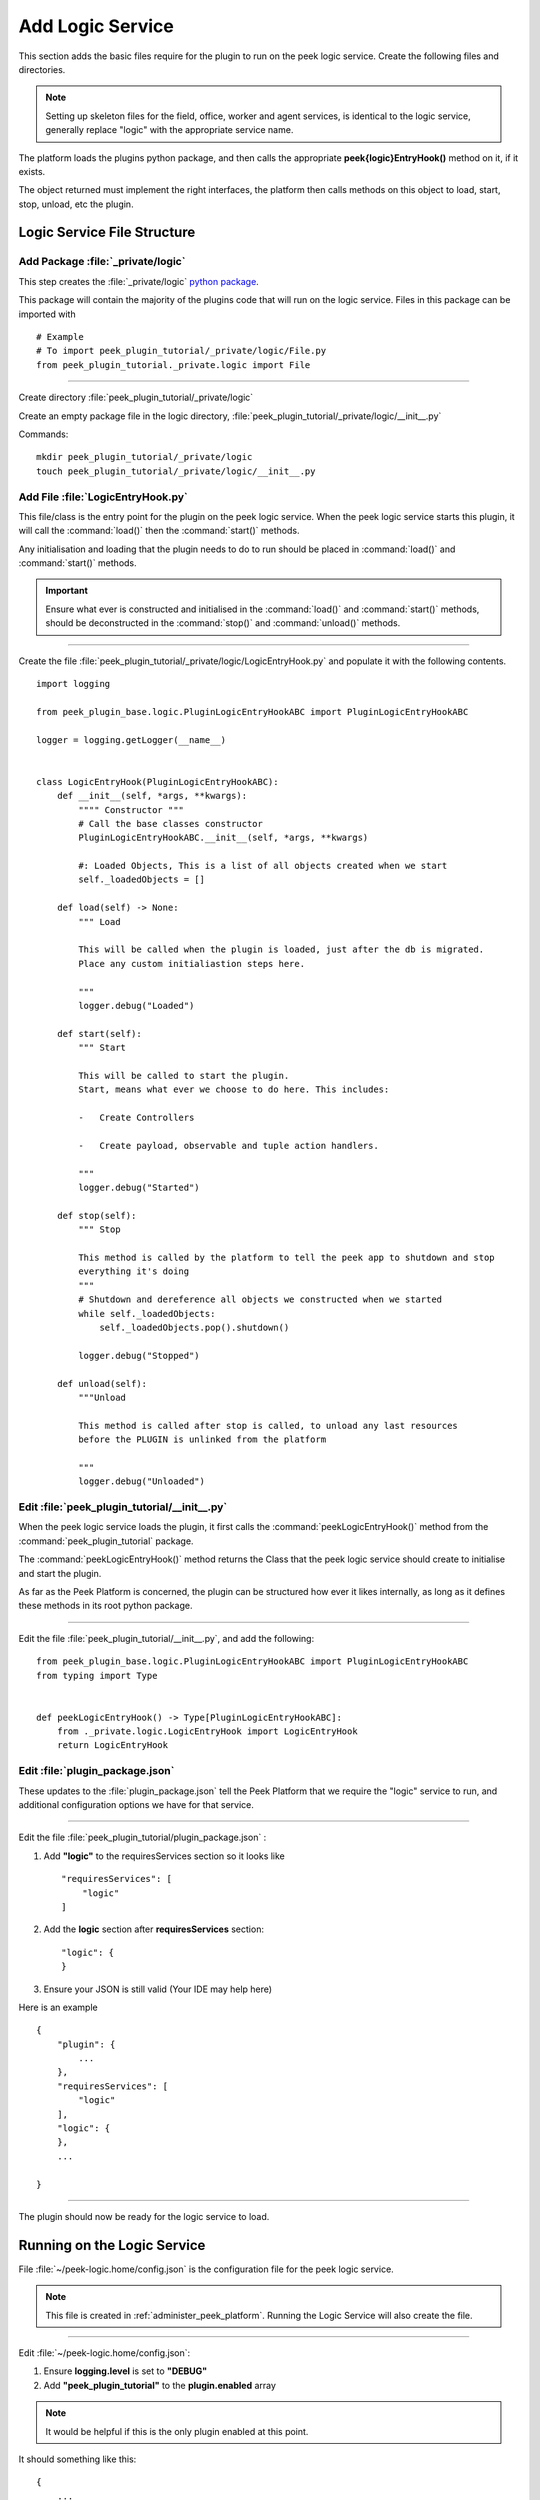 .. _learn_plugin_development_add_logic_service:

=================
Add Logic Service
=================

This section adds the basic files require for the plugin to run on the peek logic service.
Create the following files and directories.

.. note:: Setting up skeleton files for the field, office, worker and agent services,
            is identical to the logic service, generally replace "logic" with the appropriate
            service name.

The platform loads the plugins python package, and then calls the appropriate
**peek{logic}EntryHook()** method on it, if it exists.

The object returned must implement the right interfaces, the platform then calls methods
on this object to load, start, stop, unload, etc the plugin.

Logic Service File Structure
----------------------------

Add Package :file:`_private/logic`
``````````````````````````````````

This step creates the :file:`_private/logic`
`python package <https://docs.python.org/3.5/tutorial/modules.html#packages>`_.

This package will contain the majority of the plugins code that will run on the
logic service. Files in this package can be imported with ::

        # Example
        # To import peek_plugin_tutorial/_private/logic/File.py
        from peek_plugin_tutorial._private.logic import File

----

Create directory :file:`peek_plugin_tutorial/_private/logic`

Create an empty package file in the logic directory,
:file:`peek_plugin_tutorial/_private/logic/__init__.py`

Commands: ::

        mkdir peek_plugin_tutorial/_private/logic
        touch peek_plugin_tutorial/_private/logic/__init__.py

.. _learn_plugin_development_add_logic_add_file_LogicEntryHook:

Add File :file:`LogicEntryHook.py`
``````````````````````````````````

This file/class is the entry point for the plugin on the peek logic service.
When the peek logic service starts this plugin, it will call the :command:`load()` then the
:command:`start()` methods.

Any initialisation and loading that the plugin needs to do to run should
be placed in :command:`load()` and :command:`start()` methods.

.. important::  Ensure what ever is constructed and initialised in the :command:`load()`
                and :command:`start()` methods, should be deconstructed in the
                :command:`stop()` and :command:`unload()` methods.

----

Create the file :file:`peek_plugin_tutorial/_private/logic/LogicEntryHook.py`
and populate it with the following contents.

::

        import logging

        from peek_plugin_base.logic.PluginLogicEntryHookABC import PluginLogicEntryHookABC

        logger = logging.getLogger(__name__)


        class LogicEntryHook(PluginLogicEntryHookABC):
            def __init__(self, *args, **kwargs):
                """" Constructor """
                # Call the base classes constructor
                PluginLogicEntryHookABC.__init__(self, *args, **kwargs)

                #: Loaded Objects, This is a list of all objects created when we start
                self._loadedObjects = []

            def load(self) -> None:
                """ Load

                This will be called when the plugin is loaded, just after the db is migrated.
                Place any custom initialiastion steps here.

                """
                logger.debug("Loaded")

            def start(self):
                """ Start

                This will be called to start the plugin.
                Start, means what ever we choose to do here. This includes:

                -   Create Controllers

                -   Create payload, observable and tuple action handlers.

                """
                logger.debug("Started")

            def stop(self):
                """ Stop

                This method is called by the platform to tell the peek app to shutdown and stop
                everything it's doing
                """
                # Shutdown and dereference all objects we constructed when we started
                while self._loadedObjects:
                    self._loadedObjects.pop().shutdown()

                logger.debug("Stopped")

            def unload(self):
                """Unload

                This method is called after stop is called, to unload any last resources
                before the PLUGIN is unlinked from the platform

                """
                logger.debug("Unloaded")


Edit :file:`peek_plugin_tutorial/__init__.py`
`````````````````````````````````````````````

When the peek logic service loads the plugin, it first calls the
:command:`peekLogicEntryHook()` method from the :command:`peek_plugin_tutorial` package.

The :command:`peekLogicEntryHook()` method returns the Class that the peek logic service should
create to initialise and start the plugin.

As far as the Peek Platform is concerned, the plugin can be structured how ever it likes
internally, as long as it defines these methods in its root python package.

----

Edit the file :file:`peek_plugin_tutorial/__init__.py`, and add the following: ::

        from peek_plugin_base.logic.PluginLogicEntryHookABC import PluginLogicEntryHookABC
        from typing import Type


        def peekLogicEntryHook() -> Type[PluginLogicEntryHookABC]:
            from ._private.logic.LogicEntryHook import LogicEntryHook
            return LogicEntryHook


Edit :file:`plugin_package.json`
````````````````````````````````

These updates to the :file:`plugin_package.json` tell the Peek Platform that we require
the "logic" service to run, and additional configuration options we have for that
service.

----

Edit the file :file:`peek_plugin_tutorial/plugin_package.json` :

#.  Add **"logic"** to the requiresServices section so it looks like ::

        "requiresServices": [
            "logic"
        ]

#.  Add the **logic** section after **requiresServices** section: ::

        "logic": {
        }

#.  Ensure your JSON is still valid (Your IDE may help here)

Here is an example ::

        {
            "plugin": {
                ...
            },
            "requiresServices": [
                "logic"
            ],
            "logic": {
            },
            ...

        }


----

The plugin should now be ready for the logic service to load.

Running on the Logic Service
----------------------------

File :file:`~/peek-logic.home/config.json` is the configuration file for the peek logic
service.

.. note:: This file is created in :ref:`administer_peek_platform`.  Running the Logic
    Service will also create the file.

----

Edit :file:`~/peek-logic.home/config.json`:

#.  Ensure **logging.level** is set to **"DEBUG"**
#.  Add **"peek_plugin_tutorial"** to the **plugin.enabled** array

.. note:: It would be helpful if this is the only plugin enabled at this point.

It should something like this: ::

        {
            ...
            "logging": {
                "level": "DEBUG"
            },
            ...
            "plugin": {
                "enabled": [
                    "peek_plugin_tutorial"
                ],
                ...
            },
            ...
        }

----

You can now run the peek logic service, you should see your plugin load. ::

        peek@_peek:~$ run_peek_logic_service
        ...
        DEBUG peek_plugin_tutorial._private.logic.LogicEntryHook:Loaded
        DEBUG peek_plugin_tutorial._private.logic.LogicEntryHook:Started
        ...
